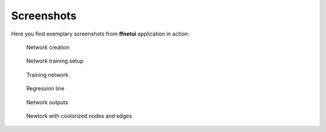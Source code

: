 -----------
Screenshots
-----------

Here you find exemplary screenshots from **ffnetui** application in action:


.. figure:: pictures/screen1.png
    :scale: 40%
    
    Network creation


.. figure:: pictures/screen2.png
    :scale: 40%

    Network training setup


.. figure:: pictures/screen3.png
    :scale: 40%
    
    Training network


.. figure:: pictures/screen4.png
    :scale: 40%
    
    Regression line


.. figure:: pictures/screen5.png
    :scale: 40%

    Network outputs


.. figure:: pictures/screen7.png
    :scale: 40%
    
    Newtork with coolorized nodes and edges
